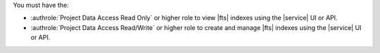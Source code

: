 You must have the: 

- :authrole:`Project Data Access Read Only` or higher role to view 
  |fts| indexes using the |service| UI or API.
- :authrole:`Project Data Access Read/Write` or higher role to create 
  and manage |fts| indexes using the |service| UI or API.
